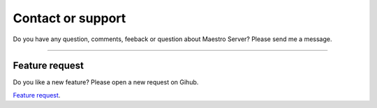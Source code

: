 Contact or support
==================

Do you have any question, comments, feeback or question about Maestro Server? Please send me a message.

.. raw:: html

    <div class="typeform-widget" data-url="https://maestroserver.typeform.com/to/vf6sGR" style="width: 100%; height: 500px;"></div> <script> (function() { var qs,js,q,s,d=document, gi=d.getElementById, ce=d.createElement, gt=d.getElementsByTagName, id="typef_orm", b="https://embed.typeform.com/"; if(!gi.call(d,id)) { js=ce.call(d,"script"); js.id=id; js.src=b+"embed.js"; q=gt.call(d,"script")[0]; q.parentNode.insertBefore(js,q) } })() </script>

------

Feature request
---------------

Do you like a new feature? Please open a new request on Gihub.

`Feature request <https://github.com/maestro-server/server-app/issues/new?template=feature_request.md>`_.
